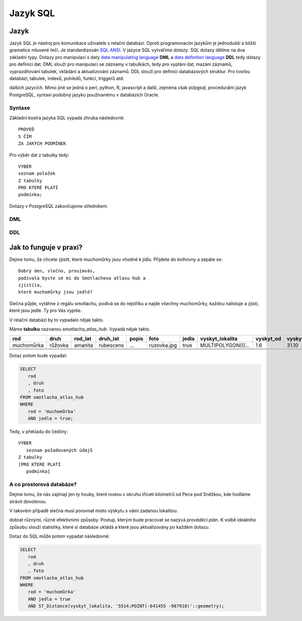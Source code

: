 Jazyk SQL
=========

Jazyk
-----

Jazyk SQL je nástroj pro komunikace uživatele s relační databází. Oproti 
programovacím jazykům je jednodušší a bližší gramatice mluvené řeči. 
Je standardizován `SQL ANSI <doplň link>`_. V jazyce SQL vytváříme 
`dotazy`. SQL dotazy dělíme na dva základní typy. Dotazy pro manipulaci s 
daty `data manipulating language <odkaz>`_ **DML** a `data definition language 
<odkaz>`_ **DDL** tedy dotazy pro definici dat. DML slouží pro manipulaci se 
záznamy v tabulkách, tedy pro vyptání dat, mazání záznamů, 
vyprazdňování tabulek, vkládání a aktualizování záznamů. DDL slouží 
pro definici databázových struktur. Pro tvorbu databází, tabulek, indexů, 
pohledů, funkcí, triggerů atd.

.. noteadvanced:: Kromě jazyka SQL můžeme psát v PostgreSQL funkce i v 
dalších jazycích. Mimo jiné se jedná o perl, python, R, javascript a 
další, zejména však pl/pgsql, procedurální jazyk PostgreSQL, syntaxí 
podobný jazyku používanému v databázích Oracle.

Syntaxe
^^^^^^^

Základní kostra jazyka SQL vypadá zhruba následovně:
::

   PROVEĎ
   S ČÍM
   ZA JAKÝCH PODMÍNEK

Pro výběr dat z tabulky tedy:
::

   VYBER
   seznam položek
   Z tabulky
   PRO KTERÉ PLATÍ
   podmínka;

Dotazy v PostgreSQL zakončujeme středníkem.

DML
^^^

DDL
^^^


Jak to funguje v praxi?
-----------------------

Dejme tomu, že chcete zjistit, které muchomůrky jsou vhodné k jídlu. 
Přijdete do knihovny a zepáte se:
::

   Dobrý den, slečno, prosímvás, 
   podívala byste se mi do Smotlachova atlasu hub a
   zjistila,
   které muchomůrky jsou jedlé?

Slečna půjde, vytáhne z regálu smotlachu, podívá se do rejstříku a 
najde všechny muchomůrky, každou nalistuje a zjistí, které jsou jedlé. Ty 
pro Vás vypíše.

V relační databázi by to vypadalo nějak takto.

Máme **tabulku** nazvanou *smotlacha_atlas_hub*. Vypadá nějak takto.

.. table::
   :class: border

   +------------+---------+----------+-----------+-------+-------------+-------+--------------------+-----------+-----------+
   | rod        | druh    |  rod_lat | druh_lat  | popis | foto        | jedla | vyskyt_lokalita    | vyskyt_od | vyskyt_do |
   +============+=========+==========+===========+=======+=============+=======+====================+===========+===========+
   | muchomůrka | růžovka | amanita  | rubescens | ...   | ruzovka.jpg | true  | MULTIPOLYGON(((... | 1.6       | 31.10     |
   +------------+---------+----------+-----------+-------+-------------+-------+--------------------+-----------+-----------+
   |            |         |          |           |       |             |       |                    |           |           |
   +------------+---------+----------+-----------+-------+-------------+-------+--------------------+-----------+-----------+
   |            |         |          |           |       |             |       |                    |           |           |
   +------------+---------+----------+-----------+-------+-------------+-------+--------------------+-----------+-----------+
   |            |         |          |           |       |             |       |                    |           |           |
   +------------+---------+----------+-----------+-------+-------------+-------+--------------------+-----------+-----------+

Dotaz potom bude vypadat:

.. code-block:: sql

   SELECT 
      rod
      , druh
      , foto
   FROM smotlacha_atlas_hub
   WHERE
      rod = 'muchomůrka'
      AND jedla = true;
      
Tedy, v překladu do češtiny:
::

   VYBER
      seznam požadovaných údajů 
   Z tabulky
   [PRO KTERÉ PLATÍ 
      podmínka]

A co prostorová databáze?
^^^^^^^^^^^^^^^^^^^^^^^^^

Dejme tomu, že nás zajímají jen ty houby, které rostou v okruhu třiceti 
kilometrů od Pece pod Sněžkou, kde hodláme strávit dovolenou.

V takovém případě slečna musí porovnat místo výskytu s vámi zadanou 
lokalitou.

.. noteadvanced:: Je zjevné, že k požadovanému výsledku se může slečna 
dobrat různými, různě efektivními způsoby. Postup, kterým bude pracovat 
se nazývá `prováděcí plán`. K volbě ideálního způsobu slouží 
statistiky, které si databáze ukládá a které jsou aktualizovány po 
každém dotazu.

Dotaz do SQL může potom vypadat následovně:

.. code-block:: sql

   SELECT 
      rod
      , druh
      , foto
   FROM smotlacha_atlas_hub
   WHERE
      rod = 'muchomůrka'
      AND jedla = true
      AND ST_Distance(vyskyt_lokalita, '5514;POINT(-641455 -987918)'::geometry);
